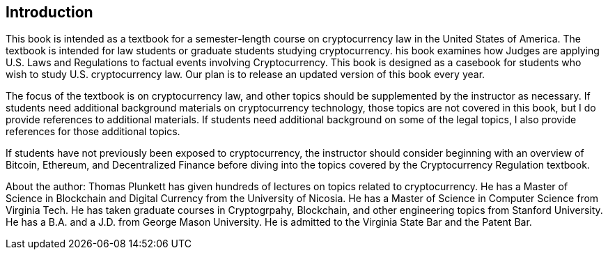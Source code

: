 [[Introduction]]
== Introduction ==

[.text-justify]
This book is intended as a textbook for a semester-length course on cryptocurrency law in the United States of America.  The textbook is intended for law students or graduate students studying cryptocurrency.  his book examines how Judges are applying U.S. Laws and Regulations to factual events involving Cryptocurrency. This book is designed as a casebook for students who wish to study U.S. cryptocurrency law. Our plan is to release an updated version of this book every year.

[.text-justify]
The focus of the textbook is on cryptocurrency law, and other topics should be supplemented by the instructor as necessary.  If students need additional background materials on cryptocurrency technology, those topics are not covered in this book, but I do provide references to additional materials.  If students need additional background on some of the legal topics, I also provide references for those additional topics.
[.text-justify]
If students have not previously been exposed to cryptocurrency, the instructor should consider beginning with an overview of Bitcoin, Ethereum, and Decentralized Finance before diving into the topics covered by the Cryptocurrency Regulation textbook.

[.text-justify]
About the author:  Thomas Plunkett has given hundreds of lectures on topics related to cryptocurrency. He has a Master of Science in Blockchain and Digital Currency from the University of Nicosia.  He has a Master of Science in Computer Science from Virginia Tech.  He has taken graduate courses in Cryptogrpahy, Blockchain, and other engineering topics from Stanford University.  He has a B.A. and a J.D. from George Mason University.  He is admitted to the Virginia State Bar and the Patent Bar.  
